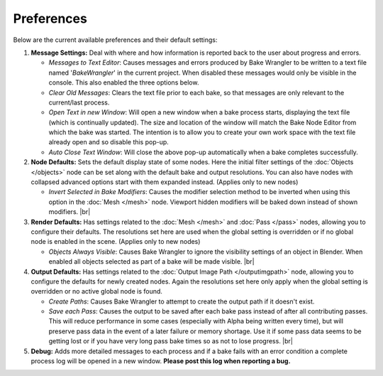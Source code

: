 Preferences
===========

Below are the current available preferences and their default settings:

.. image:: /imgs/prefs.png

1. **Message Settings:** Deal with where and how information is reported back to the
   user about progress and errors.

   * *Messages to Text Editor*: Causes messages and errors
     produced by Bake Wrangler to be written to a text file named '*BakeWrangler*'
     in the current project. When disabled these messages would only be visible in
     the console. This also enabled the three options below.
      
   * *Clear Old Messages*: Clears the text file prior to
     each bake, so that messages are only relevant to the current/last process.
      
   * *Open Text in new Window*: Will open a new window when
     a bake process starts, displaying the text file (which is continually updated).
     The size and location of the window will match the Bake Node Editor from which the
     bake was started. The intention is to allow you to create your own work space with
     the text file already open and so disable this pop-up.
      
   * *Auto Close Text Window*: Will close the above pop-up automatically when a bake
     completes successfully.

2. **Node Defaults:** Sets the default display state of some nodes. Here the initial
   filter settings of the :doc:`Objects </objects>` node can be set along with the default
   bake and output resolutions. You can also have
   nodes with collapsed advanced options start with them expanded instead. (Applies only
   to new nodes)
   
   * *Invert Selected in Bake Modifiers*: Causes the modifier selection method to be inverted
     when using this option in the :doc:`Mesh </mesh>` node. Viewport hidden modifiers will
     be baked down instead of shown modifiers.
     |br|
3. **Render Defaults:** Has settings related to the :doc:`Mesh </mesh>` and :doc:`Pass </pass>`
   nodes, allowing you to configure their defaults. The resolutions set here are used when
   the global setting is overridden or if no global node is enabled in the scene.
   (Applies only to new nodes)
   
   * *Objects Always Visible*: Causes Bake Wrangler to ignore
     the visibility settings of an object in Blender. When enabled all objects selected
     as part of a bake will be made visible.
     |br|
4. **Output Defaults:** Has settings related to the :doc:`Output Image Path </outputimgpath>`
   node, allowing you to configure the defaults for newly created nodes. Again the resolutions
   set here only apply when the global setting is overridden or no active global node is found.
   
   * *Create Paths*: Causes Bake Wrangler to attempt to create the output path if it doesn't exist.
   
   * *Save each Pass*: Causes the output to be saved after each
     bake pass instead of after all contributing passes. This will reduce performance in
     some cases (especially with Alpha being written every time), but will preserve pass
     data in the event of a later failure or memory shortage. Use it if some pass data
     seems to be getting lost or if you have very long pass bake times so as not to lose
     progress.
     |br|
5. **Debug:** Adds more detailed messages to each process and
   if a bake fails with an error condition a complete process log will be opened in a new
   window. **Please post this log when reporting a bug.**
   
.. |br| raw:: html

   <br /><br />
    